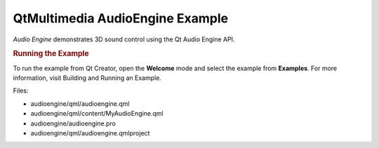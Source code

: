 .. _sdk_qtmultimedia_audioengine_example:
QtMultimedia AudioEngine Example
================================



*Audio Engine* demonstrates 3D sound control using the Qt Audio Engine
API.

.. rubric:: Running the Example
   :name: running-the-example

To run the example from Qt Creator, open the **Welcome** mode and select
the example from **Examples**. For more information, visit Building and
Running an Example.

Files:

-  audioengine/qml/audioengine.qml
-  audioengine/qml/content/MyAudioEngine.qml
-  audioengine/audioengine.pro
-  audioengine/qml/audioengine.qmlproject

